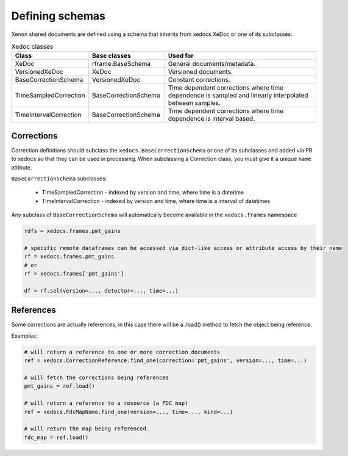 Defining schemas
================

Xenon shared documents are defined using a schema that inherits from xedocs.XeDoc or one of its subclasses:

.. list-table:: Xedoc classes
    :widths: 25 25 50
    :header-rows: 1

    * - Class
      - Base classes
      - Used for
    * - XeDoc
      - rframe.BaseSchema
      - General documents/metadata.
    * - VersionedXeDoc
      - XeDoc
      - Versioned documents.
    * - BaseCorrectionSchema
      - VersionedXeDoc
      - Constant corrections.
    * - TimeSampledCorrection
      - BaseCorrectionSchema
      - Time dependent corrections where time dependence is sampled and linearly interpolated between samples.
    * - TimeIntervalCorrection
      - BaseCorrectionSchema
      - Time dependent corrections where time dependence is interval based.


Corrections
-----------

Correction definitions should subclass the ``xedocs.BaseCorrectionSchema`` or 
one of its subclasses and added via PR to xedocs so that they can be used in processing. 
When subclassing a Correction class, you must give it a unique ``name`` attibute.

``BaseCorrectionSchema`` subclasses:

    - TimeSampledCorrection - indexed by version and time, where time is a datetime
    - TimeIntervalCorrection - indexed by version and time, where time is a interval of datetimes

Any subclass of ``BaseCorrectionSchema`` will automatically become available in the ``xedocs.frames`` namespace

.. code-block:: python

    rdfs = xedocs.frames.pmt_gains

    # specific remote dataframes can be accessed via dict-like access or attribute access by their name
    rf = xedocs.frames.pmt_gains
    # or
    rf = xedocs.frames['pmt_gains']

    df = rf.sel(version=..., detector=..., time=...)


References
-----------

Some corrections are actually references, 
in this case there will be a .load() method to fetch the object being reference.

Examples:

.. code-block:: python

    # will return a reference to one or more correction documents
    ref = xedocs.CorrectionReference.find_one(correction='pmt_gains', version=..., time=...)

    # will fetch the corrections being references
    pmt_gains = ref.load()

    # will return a reference to a resource (a FDC map)
    ref = xedocs.FdcMapName.find_one(version=..., time=..., kind=...)

    # will return the map being referenced.
    fdc_map = ref.load()
